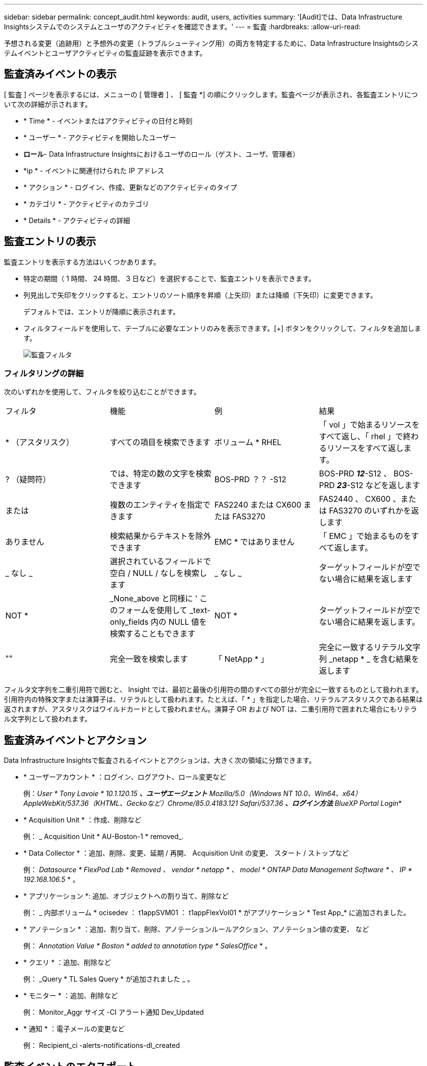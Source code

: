 ---
sidebar: sidebar 
permalink: concept_audit.html 
keywords: audit, users, activities 
summary: '[Audit]では、Data Infrastructure Insightsシステムでのシステムとユーザのアクティビティを確認できます。' 
---
= 監査
:hardbreaks:
:allow-uri-read: 


[role="lead"]
予想される変更（追跡用）と予想外の変更（トラブルシューティング用）の両方を特定するために、Data Infrastructure Insightsのシステムイベントとユーザアクティビティの監査証跡を表示できます。



== 監査済みイベントの表示

[ 監査 ] ページを表示するには、メニューの [ 管理者 ] 、 [ 監査 *] の順にクリックします。監査ページが表示され、各監査エントリについて次の詳細が示されます。

* * Time * - イベントまたはアクティビティの日付と時刻
* * ユーザー * - アクティビティを開始したユーザー
* *ロール*- Data Infrastructure Insightsにおけるユーザのロール（ゲスト、ユーザ、管理者）
* *ip * - イベントに関連付けられた IP アドレス
* * アクション * - ログイン、作成、更新などのアクティビティのタイプ
* * カテゴリ * - アクティビティのカテゴリ
* * Details * - アクティビティの詳細




== 監査エントリの表示

監査エントリを表示する方法はいくつかあります。

* 特定の期間（ 1 時間、 24 時間、 3 日など）を選択することで、監査エントリを表示できます。
* 列見出しで矢印をクリックすると、エントリのソート順序を昇順（上矢印）または降順（下矢印）に変更できます。
+
デフォルトでは、エントリが降順に表示されます。

* フィルタフィールドを使用して、テーブルに必要なエントリのみを表示できます。[+] ボタンをクリックして、フィルタを追加します。
+
image:Audit_Filters.png["監査フィルタ"]





=== フィルタリングの詳細

次のいずれかを使用して、フィルタを絞り込むことができます。

|===


| フィルタ | 機能 | 例 | 結果 


| * （アスタリスク） | すべての項目を検索できます | ボリューム * RHEL | 「 vol 」で始まるリソースをすべて返し、「 rhel 」で終わるリソースをすべて返します。 


| ? （疑問符） | では、特定の数の文字を検索できます | BOS-PRD ？？ -S12 | BOS-PRD **_12_**-S12 、 BOS-PRD **_23_**-S12 などを返します 


| または | 複数のエンティティを指定できます | FAS2240 または CX600 または FAS3270 | FAS2440 、 CX600 、または FAS3270 のいずれかを返します 


| ありません | 検索結果からテキストを除外できます | EMC * ではありません | 「 EMC 」で始まるものをすべて返します。 


| _ なし _ | 選択されているフィールドで空白 / NULL / なしを検索します | _ なし _ | ターゲットフィールドが空でない場合に結果を返します 


| NOT * | _None_above と同様に ' このフォームを使用して _text-only_fields 内の NULL 値を検索することもできます | NOT * | ターゲットフィールドが空でない場合に結果を返します。 


| "" | 完全一致を検索します | 「 NetApp * 」 | 完全に一致するリテラル文字列 _netapp * _ を含む結果を返します 
|===
フィルタ文字列を二重引用符で囲むと、 Insight では、最初と最後の引用符の間のすべての部分が完全に一致するものとして扱われます。引用符内の特殊文字または演算子は、リテラルとして扱われます。たとえば、「 * 」を指定した場合、リテラルアスタリスクである結果は返されますが、アスタリスクはワイルドカードとして扱われません。演算子 OR および NOT は、二重引用符で囲まれた場合にもリテラル文字列として扱われます。



== 監査済みイベントとアクション

Data Infrastructure Insightsで監査されるイベントとアクションは、大きく次の領域に分類できます。

* * ユーザーアカウント * ：ログイン、ログアウト、ロール変更など
+
例：_User * Tony Lavoie * 10.1.120.15 *、ユーザエージェント* Mozilla/5.0（Windows NT 10.0、Win64、x64）AppleWebKit/537.36（KHTML、Geckoなど）Chrome/85.0.4183.121 Safari/537.36 *、ログイン方法* BlueXP Portal Login_*

* * Acquisition Unit * ：作成、削除など
+
例： _ Acquisition Unit * AU-Boston-1 * removed_.

* * Data Collector * ：追加、削除、変更、延期 / 再開、 Acquisition Unit の変更、 スタート / ストップなど
+
例： _Datasource * FlexPod Lab * Removed 、 vendor * netapp * 、 model * ONTAP Data Management Software * 、 IP * 192.168.106.5_ * 。

* * アプリケーション *: 追加、オブジェクトへの割り当て、削除など
+
例： _ 内部ボリューム * ocisedev ： t1appSVM01 ： t1appFlexVol01 * がアプリケーション * Test App_* に追加されました。

* * アノテーション * ：追加、割り当て、削除、アノテーションルールアクション、アノテーション値の変更、 など
+
例： _Annotation Value * Boston * added to annotation type * SalesOffice_ * 。

* * クエリ * ：追加、削除など
+
例： _Query * TL Sales Query * が追加されました _ 。

* * モニター * ：追加、削除など
+
例： Monitor_Aggr サイズ -CI アラート通知 Dev_Updated

* * 通知 * ：電子メールの変更など
+
例： Recipient_ci -alerts-notifications-dl_created





== 監査イベントのエクスポート

監査表示の結果を .csv ファイルにエクスポートして、データを分析したり、別のアプリケーションにインポートしたりできます。

.手順
. [ 監査 ] ページで、目的の時間範囲と任意のフィルタを設定します。Data Infrastructure Insightsでは、設定したフィルタリングと時間範囲に一致する監査エントリのみがエクスポートされます。
. テーブルの右上にある[_Export_]ボタンをクリックしimage:ExportButton.png["[ エクスポート ] ボタン"]ます。


表示される監査イベントは、最大 10 、 000 行までの .csv ファイルにエクスポートされます。



== 監査データの保持

Data Infrastructure Insightsが監査データを保持する時間は、お客様のエディションによって異なります。

* Basic Edition ：監査データは 30 日間保持されます
* Standard Edition および Premium Editions ：監査データは 1 年と 1 日の間保持されます


保持期限よりも古い監査エントリは自動的にパージされます。ユーザによる操作は不要です。



== トラブルシューティング

ここでは、監査に関する問題のトラブルシューティングに関する提案を示します。

|===


| * 問題： * | * これを試みなさい : * 


| モニターがエクスポートされたことを示す監査メッセージが表示されます。 | カスタムモニタ構成のエクスポートは、通常、ネットアップのエンジニアが新機能の開発およびテストに使用します。このメッセージが表示されない場合は、監査対象のアクションで指定されたユーザーのアクションを調査するか、サポートに問い合わせてください。 
|===